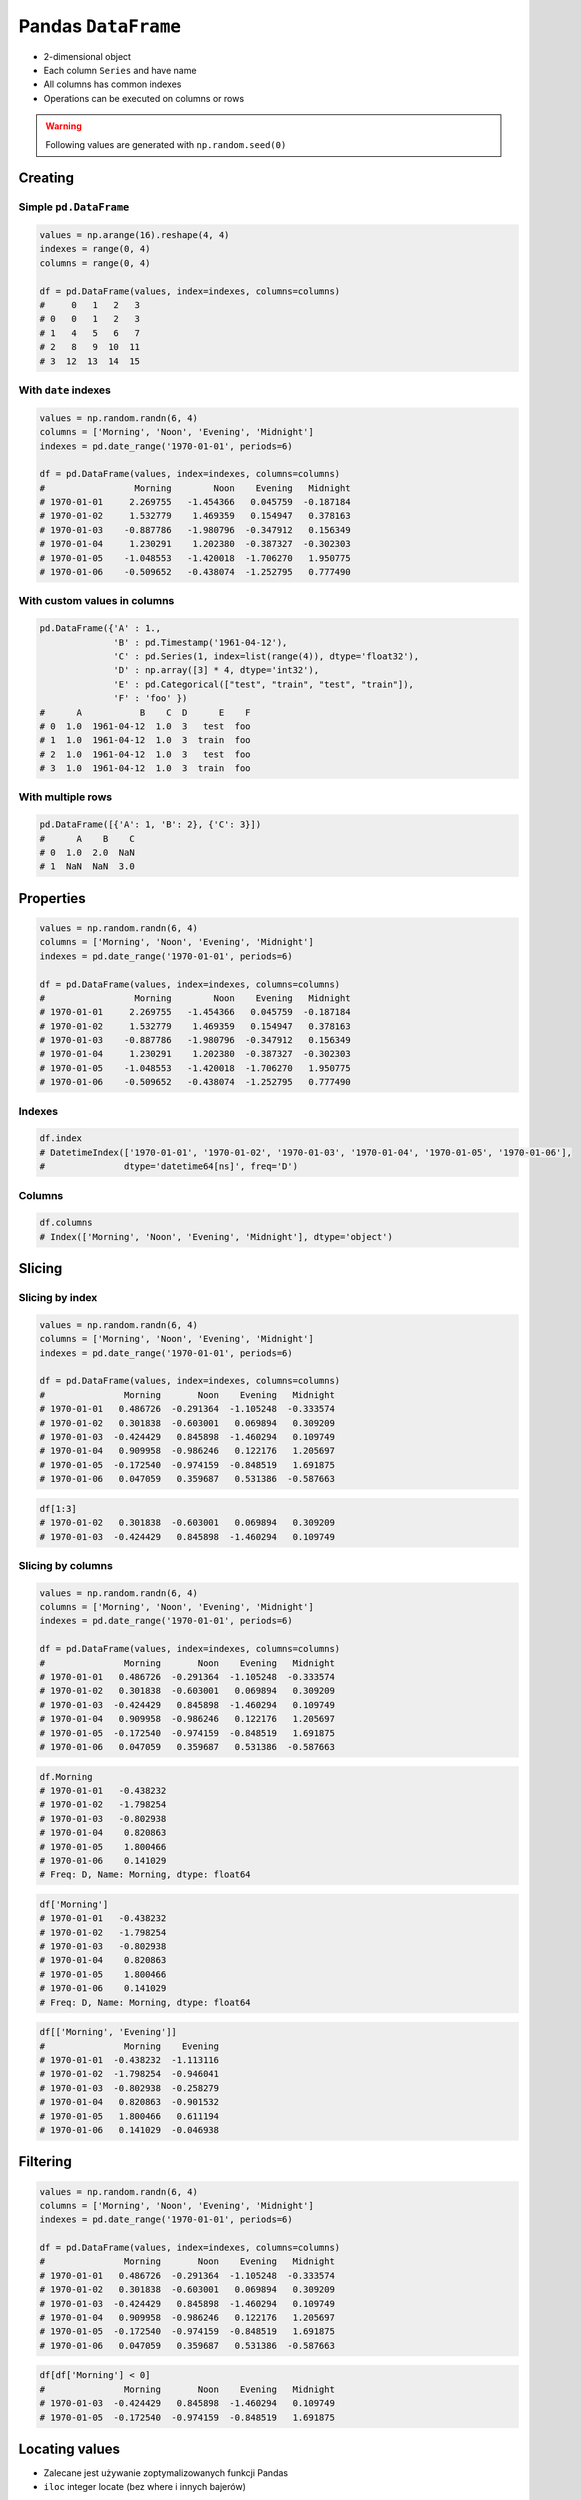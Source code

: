 ********************
Pandas ``DataFrame``
********************


* 2-dimensional object
* Each column ``Series`` and have name
* All columns has common indexes
* Operations can be executed on columns or rows


.. warning:: Following values are generated with ``np.random.seed(0)``


Creating
========

Simple ``pd.DataFrame``
-----------------------
.. code-block:: python

    values = np.arange(16).reshape(4, 4)
    indexes = range(0, 4)
    columns = range(0, 4)

    df = pd.DataFrame(values, index=indexes, columns=columns)
    #     0   1   2   3
    # 0   0   1   2   3
    # 1   4   5   6   7
    # 2   8   9  10  11
    # 3  12  13  14  15

With ``date`` indexes
---------------------
.. code-block:: python

    values = np.random.randn(6, 4)
    columns = ['Morning', 'Noon', 'Evening', 'Midnight']
    indexes = pd.date_range('1970-01-01', periods=6)

    df = pd.DataFrame(values, index=indexes, columns=columns)
    #                 Morning        Noon    Evening   Midnight
    # 1970-01-01     2.269755   -1.454366   0.045759  -0.187184
    # 1970-01-02     1.532779    1.469359   0.154947   0.378163
    # 1970-01-03    -0.887786   -1.980796  -0.347912   0.156349
    # 1970-01-04     1.230291    1.202380  -0.387327  -0.302303
    # 1970-01-05    -1.048553   -1.420018  -1.706270   1.950775
    # 1970-01-06    -0.509652   -0.438074  -1.252795   0.777490

With custom values in columns
-----------------------------
.. code-block:: python

    pd.DataFrame({'A' : 1.,
                  'B' : pd.Timestamp('1961-04-12'),
                  'C' : pd.Series(1, index=list(range(4)), dtype='float32'),
                  'D' : np.array([3] * 4, dtype='int32'),
                  'E' : pd.Categorical(["test", "train", "test", "train"]),
                  'F' : 'foo' })
    #      A           B    C  D      E    F
    # 0  1.0  1961-04-12  1.0  3   test  foo
    # 1  1.0  1961-04-12  1.0  3  train  foo
    # 2  1.0  1961-04-12  1.0  3   test  foo
    # 3  1.0  1961-04-12  1.0  3  train  foo

With multiple rows
------------------
.. code-block:: python

    pd.DataFrame([{'A': 1, 'B': 2}, {'C': 3}])
    #      A    B    C
    # 0  1.0  2.0  NaN
    # 1  NaN  NaN  3.0


Properties
==========
.. code-block:: python

    values = np.random.randn(6, 4)
    columns = ['Morning', 'Noon', 'Evening', 'Midnight']
    indexes = pd.date_range('1970-01-01', periods=6)

    df = pd.DataFrame(values, index=indexes, columns=columns)
    #                 Morning        Noon    Evening   Midnight
    # 1970-01-01     2.269755   -1.454366   0.045759  -0.187184
    # 1970-01-02     1.532779    1.469359   0.154947   0.378163
    # 1970-01-03    -0.887786   -1.980796  -0.347912   0.156349
    # 1970-01-04     1.230291    1.202380  -0.387327  -0.302303
    # 1970-01-05    -1.048553   -1.420018  -1.706270   1.950775
    # 1970-01-06    -0.509652   -0.438074  -1.252795   0.777490

Indexes
-------
.. code-block:: python

    df.index
    # DatetimeIndex(['1970-01-01', '1970-01-02', '1970-01-03', '1970-01-04', '1970-01-05', '1970-01-06'],
    #               dtype='datetime64[ns]', freq='D')

Columns
-------
.. code-block:: python

    df.columns
    # Index(['Morning', 'Noon', 'Evening', 'Midnight'], dtype='object')


.. todo:: convert all below values in this chapter to ``np.random.seed(0)``

Slicing
=======

Slicing by index
----------------
.. code-block:: python

    values = np.random.randn(6, 4)
    columns = ['Morning', 'Noon', 'Evening', 'Midnight']
    indexes = pd.date_range('1970-01-01', periods=6)

    df = pd.DataFrame(values, index=indexes, columns=columns)
    #               Morning       Noon    Evening   Midnight
    # 1970-01-01   0.486726  -0.291364  -1.105248  -0.333574
    # 1970-01-02   0.301838  -0.603001   0.069894   0.309209
    # 1970-01-03  -0.424429   0.845898  -1.460294   0.109749
    # 1970-01-04   0.909958  -0.986246   0.122176   1.205697
    # 1970-01-05  -0.172540  -0.974159  -0.848519   1.691875
    # 1970-01-06   0.047059   0.359687   0.531386  -0.587663

.. code-block:: python

    df[1:3]
    # 1970-01-02   0.301838  -0.603001   0.069894   0.309209
    # 1970-01-03  -0.424429   0.845898  -1.460294   0.109749


Slicing by columns
------------------
.. code-block:: python

    values = np.random.randn(6, 4)
    columns = ['Morning', 'Noon', 'Evening', 'Midnight']
    indexes = pd.date_range('1970-01-01', periods=6)

    df = pd.DataFrame(values, index=indexes, columns=columns)
    #               Morning       Noon    Evening   Midnight
    # 1970-01-01   0.486726  -0.291364  -1.105248  -0.333574
    # 1970-01-02   0.301838  -0.603001   0.069894   0.309209
    # 1970-01-03  -0.424429   0.845898  -1.460294   0.109749
    # 1970-01-04   0.909958  -0.986246   0.122176   1.205697
    # 1970-01-05  -0.172540  -0.974159  -0.848519   1.691875
    # 1970-01-06   0.047059   0.359687   0.531386  -0.587663

.. code-block:: python

    df.Morning
    # 1970-01-01   -0.438232
    # 1970-01-02   -1.798254
    # 1970-01-03   -0.802938
    # 1970-01-04    0.820863
    # 1970-01-05    1.800466
    # 1970-01-06    0.141029
    # Freq: D, Name: Morning, dtype: float64

.. code-block:: python

    df['Morning']
    # 1970-01-01   -0.438232
    # 1970-01-02   -1.798254
    # 1970-01-03   -0.802938
    # 1970-01-04    0.820863
    # 1970-01-05    1.800466
    # 1970-01-06    0.141029
    # Freq: D, Name: Morning, dtype: float64

.. code-block:: python

    df[['Morning', 'Evening']]
    #               Morning    Evening
    # 1970-01-01  -0.438232  -1.113116
    # 1970-01-02  -1.798254  -0.946041
    # 1970-01-03  -0.802938  -0.258279
    # 1970-01-04   0.820863  -0.901532
    # 1970-01-05   1.800466   0.611194
    # 1970-01-06   0.141029  -0.046938


Filtering
=========
.. code-block:: python

    values = np.random.randn(6, 4)
    columns = ['Morning', 'Noon', 'Evening', 'Midnight']
    indexes = pd.date_range('1970-01-01', periods=6)

    df = pd.DataFrame(values, index=indexes, columns=columns)
    #               Morning       Noon    Evening   Midnight
    # 1970-01-01   0.486726  -0.291364  -1.105248  -0.333574
    # 1970-01-02   0.301838  -0.603001   0.069894   0.309209
    # 1970-01-03  -0.424429   0.845898  -1.460294   0.109749
    # 1970-01-04   0.909958  -0.986246   0.122176   1.205697
    # 1970-01-05  -0.172540  -0.974159  -0.848519   1.691875
    # 1970-01-06   0.047059   0.359687   0.531386  -0.587663

.. code-block:: python

    df[df['Morning'] < 0]
    #               Morning       Noon    Evening   Midnight
    # 1970-01-03  -0.424429   0.845898  -1.460294   0.109749
    # 1970-01-05  -0.172540  -0.974159  -0.848519   1.691875


Locating values
===============
* Zalecane jest używanie zoptymalizowanych funkcji Pandas
* ``iloc`` integer locate (bez where i innych bajerów)

.. warning::
    * Start and the stop are included.
    * This is different behavior than Python slices!

.. code-block:: python

    values = np.random.randn(6, 4)
    columns = ['Morning', 'Noon', 'Evening', 'Midnight']
    indexes = pd.date_range('1970-01-01', periods=6)

    df = pd.DataFrame(values, index=indexes, columns=columns)
    #               Morning       Noon    Evening   Midnight
    # 1970-01-01   0.486726  -0.291364  -1.105248  -0.333574
    # 1970-01-02   0.301838  -0.603001   0.069894   0.309209
    # 1970-01-03  -0.424429   0.845898  -1.460294   0.109749
    # 1970-01-04   0.909958  -0.986246   0.122176   1.205697
    # 1970-01-05  -0.172540  -0.974159  -0.848519   1.691875
    # 1970-01-06   0.047059   0.359687   0.531386  -0.587663

Single label
------------
* Returns the row as a Series

.. code-block:: python

    df.loc['1970-01-01']
    # Morning    -0.438232
    # Noon        1.493865
    # Evening    -1.113116
    # Midnight   -0.042712
    # Name: 1970-01-01 00:00:00, dtype: float64

Range
-----
.. code-block:: python

    df.loc['1970-01-02': '1970-01-04']
    #               Morning       Noon    Evening   Midnight
    # 1970-01-02   0.301838  -0.603001   0.069894   0.309209
    # 1970-01-03  -0.424429   0.845898  -1.460294   0.109749
    # 1970-01-04   0.909958  -0.986246   0.122176   1.205697

Single label for row and column
-------------------------------
.. code-block:: python

    df.loc['1970-01-02', 'Morning']
    # -1.7982538699804334

Slice with labels for row and single label for column
-----------------------------------------------------
* Note that both the start and stop of the slice are included

.. code-block:: python

    df.loc['1970-01-02': '1970-01-04', 'Noon']
    # 1970-01-02   -1.440613
    # 1970-01-03    0.301141
    # 1970-01-04   -0.574301
    # Freq: D, Name: Noon, dtype: float64

Boolean list with the same length as the row axis
-------------------------------------------------
* Print row for given index is ``True``
* Default to ``False``

.. code-block:: python

    df.loc[[True, False, True]]
    #               Morning      Noon    Evening   Midnight
    # 1970-01-01  -0.438232  1.493865  -1.113116  -0.042712
    # 1970-01-03  -0.802938  0.301141  -0.258279  -1.492688

Conditional that returns a boolean Series
-----------------------------------------
.. code-block:: python

    df.loc[df['Morning'] < 0]
    #               Morning       Noon    Evening   Midnight
    # 1970-01-01  -0.438232   1.493865  -1.113116  -0.042712
    # 1970-01-02  -1.798254  -1.440613  -0.946041  -2.732719
    # 1970-01-03  -0.802938   0.301141  -0.258279  -1.492688

Conditional that returns a boolean Series with column labels specified
----------------------------------------------------------------------
.. code-block:: python

    df.loc[df['Morning'] < 0, 'Evening']
    # 1970-01-01   -1.113116
    # 1970-01-02   -0.946041
    # 1970-01-03   -0.258279
    # Freq: D, Name: Evening, dtype: float64

.. code-block:: python

    df.loc[df['Morning'] < 0, ['Morning', 'Evening']]
    #               Morning    Evening
    # 1970-01-01  -0.438232  -1.113116
    # 1970-01-02  -1.798254  -0.946041
    # 1970-01-03  -0.802938  -0.258279

Filtering with callable
-----------------------
.. code-block:: python

    def morning_below_zero(df):
        return df['Morning'] < 0

    df.loc[morning_below_zero]
    #               Morning       Noon    Evening   Midnight
    # 1970-01-01  -0.438232   1.493865  -1.113116  -0.042712
    # 1970-01-02  -1.798254  -1.440613  -0.946041  -2.732719
    # 1970-01-03  -0.802938   0.301141  -0.258279  -1.492688

.. code-block:: python

    df.loc[lambda df: df['Morning'] < 0]
    #               Morning       Noon    Evening   Midnight
    # 1970-01-01  -0.438232   1.493865  -1.113116  -0.042712
    # 1970-01-02  -1.798254  -1.440613  -0.946041  -2.732719
    # 1970-01-03  -0.802938   0.301141  -0.258279  -1.492688

Set value for all items matching the list of labels
---------------------------------------------------
.. code-block:: python

    df.loc[df['Morning'] < 0, 'Evening'] = 0.0
    #               Morning       Noon    Evening   Midnight
    # 1970-01-01  -0.438232   1.493865   0.000000  -0.042712
    # 1970-01-02  -1.798254  -1.440613   0.000000  -2.732719
    # 1970-01-03  -0.802938   0.301141   0.000000  -1.492688
    # 1970-01-04   0.820863  -0.574301  -0.901532  -0.191122
    # 1970-01-05   1.800466  -0.777165   0.611194   1.345492
    # 1970-01-06   0.141029  -0.134463  -0.046938   0.401554

Set value for an entire row
---------------------------
.. code-block:: python

    df.loc['1970-01-01'] = 0.0
    #               Morning       Noon    Evening   Midnight
    # 1970-01-01   0.000000   0.000000   0.000000   0.000000
    # 1970-01-02   0.391381  -0.034658  -0.026441  -0.528525
    # 1970-01-03   0.292151   1.328559   1.510460   0.973299
    # 1970-01-04   0.985247   1.033980  -0.688412   1.171957
    # 1970-01-05  -0.210144   0.112805  -0.691808   0.339706
    # 1970-01-06   1.259968  -0.283706  -1.333459  -0.962464

Set value for an entire column
------------------------------
.. code-block:: python

    df.loc[:, 'Evening'] = 0.0
    #               Morning       Noon  Evening   Midnight
    # 1970-01-01   0.000000   0.000000      0.0   0.000000
    # 1970-01-02   0.391381  -0.034658      0.0  -0.528525
    # 1970-01-03   0.292151   1.328559      0.0   0.973299
    # 1970-01-04   0.985247   1.033980      0.0   1.171957
    # 1970-01-05  -0.210144   0.112805      0.0   0.339706
    # 1970-01-06   1.259968  -0.283706      0.0  -0.962464

Set value for rows matching callable condition
----------------------------------------------
* Important!

.. code-block:: python

    df.loc[df['Morning'] < 0] = 0.0
    #              Morning       Noon  Evening   Midnight
    # 1970-01-01  0.000000   0.000000      0.0   0.000000
    # 1970-01-02  0.391381  -0.034658      0.0  -0.528525
    # 1970-01-03  0.292151   1.328559      0.0   0.973299
    # 1970-01-04  0.985247   1.033980      0.0   1.171957
    # 1970-01-05  0.000000   0.000000      0.0   0.000000
    # 1970-01-06  1.259968  -0.283706      0.0  -0.962464


Accessing values
================
* Access a single value for a row/column pair by integer position
* Use iat if you only need to get or set a single value in a DataFrame or Series
* ``iat`` integer at (bez where i innych bajerów)

.. code-block:: python

    values = np.random.randn(6, 4)
    columns = ['Morning', 'Noon', 'Evening', 'Midnight']
    indexes = pd.date_range('1970-01-01', periods=6)

    df = pd.DataFrame(values, index=indexes, columns=columns)
    #               Morning       Noon    Evening   Midnight
    # 1970-01-01   0.486726  -0.291364  -1.105248  -0.333574
    # 1970-01-02   0.301838  -0.603001   0.069894   0.309209
    # 1970-01-03  -0.424429   0.845898  -1.460294   0.109749
    # 1970-01-04   0.909958  -0.986246   0.122176   1.205697
    # 1970-01-05  -0.172540  -0.974159  -0.848519   1.691875
    # 1970-01-06   0.047059   0.359687   0.531386  -0.587663

Get value at specified row/column pair
--------------------------------------
* First argument is column
* Second argument is row

.. code-block:: python

    df.iat[0, 0]
    # -0.728881431659923

    df.iat[1, 0]
    # 1.2427906060319527

    df.iat[0, 1]
    # 2.4525672341751084

Set value at specified row/column pair
--------------------------------------
.. code-block:: python

    df.iat[0, 0] = 0.0
    df.iat[0, 0]
    # 0.0

Get value within a series
-------------------------
* ``loc`` returns Series

.. code-block:: python

    df.loc['1970-01-01'].iat[1]
    # 2.4525672341751084


Modifying values
================
.. code-block:: python

    df = pd.DataFrame([ {'A': 1, 'B': 2},
                        {'C': 3}])

.. csv-table::
    :header-rows: 1

    "", "A", "B", "C"
    "0", "1.0", "2.0", "NaN"
    "1", "NaN", "NaN", "3.0"

Adding column
-------------
.. code-block:: python

    df['Z'] = ['aa', 'bb']

=== === === === ==
    A   B   C   Z
=== === === === ==
0   1.0 2.0 NaN aa
1   NaN NaN 3.0 bb
=== === === === ==

Drop row if all values are ``NaN``
----------------------------------
* ``axis=0``: rows

.. code-block:: python

    df = pd.DataFrame([ {'A': 1, 'B': 2},
                        {'B': 2, 'C': 3}])
    #       A     B     C
    # 0   1.0   2.0   NaN
    # 1   NaN   2.0   3.0

.. code-block:: python

    df.dropna(how='all')
    #       A     B     C
    # 0   1.0   2.0   NaN
    # 1   NaN   2.0   3.0

Drop column if all values are ``NaN``
-------------------------------------
* ``axis=1``: columns

.. code-block:: python

    df = pd.DataFrame([ {'A': 1, 'B': 2},
                        {'B': 2, 'C': 3}])
    #       A     B     C
    # 0   1.0   2.0   NaN
    # 1   NaN   2.0   3.0

.. code-block:: python

    df.dropna(how='all', axis=1)
    #       A     B     C
    # 0   1.0   2.0   NaN
    # 1   NaN   2.0   3.0

Drop row if any value is ``NaN``
--------------------------------
* ``axis=0``: rows

.. code-block:: python

    df = pd.DataFrame([ {'A': 1, 'B': 2},
                        {'B': 2, 'C': 3}])
    #       A     B     C
    # 0   1.0   2.0   NaN
    # 1   NaN   2.0   3.0

.. code-block:: python

    df.dropna(how='any')
    #       A     B     C

Drop column if any value is ``NaN``
-----------------------------------
* ``axis=1``: columns

.. code-block:: python

    df = pd.DataFrame([ {'A': 1, 'B': 2},
                        {'B': 2, 'C': 3}])
    #       A     B     C
    # 0   1.0   2.0   NaN
    # 1   NaN   2.0   3.0

.. code-block:: python

    df.dropna(how='any', axis=1)
    #       B
    # 0   2.0
    # 1   2.0

Fill ``NA``/``NaN`` with specified values
-----------------------------------------
.. code-block:: python

    df = pd.DataFrame([ {'A': 1, 'B': 2},
                        {'B': 2, 'C': 3}])
    #       A     B     C
    # 0   1.0   2.0   NaN
    # 1   NaN   2.0   3.0

.. code-block:: python

    df.fillna(0.0)
    #       A     B     C
    # 0   1.0   2.0   0.0
    # 1   0.0   2.0   3.0

Fill ``NA``/``NaN`` with values from dict with column names
-----------------------------------------------------------
.. code-block:: python

    df = pd.DataFrame([ {'A': 1, 'B': 2},
                        {'B': 2, 'C': 3}])
    #       A     B     C
    # 0   1.0   2.0   NaN
    # 1   NaN   2.0   3.0

.. code-block:: python

    values = {'A': 5, 'B': 7, 'C': 9}

    df.fillna(values)
    #       A     B     C
    # 0   1.0   2.0   9.0
    # 1   5.0   2.0   3.0

Fill ``NA``/``NaN`` values from previous row
--------------------------------------------
* ``ffill``: propagate last valid observation forward to next valid backfill

.. code-block:: python

    df = pd.DataFrame([ {'A': 1, 'B': 2},
                        {'B': 2, 'C': 3}])
    #       A     B     C
    # 0   1.0   2.0   NaN
    # 1   NaN   2.0   3.0

.. code-block:: python

    df.fillna(method='ffill')
    #       A     B     C
    # 0   1.0   2.0   NaN
    # 1   1.0   2.0   3.0

Fill ``NA``/``NaN`` values from next row
----------------------------------------
* ``bfill``: use NEXT valid observation to fill gap

.. code-block:: python

    df = pd.DataFrame([ {'A': 1, 'B': 2},
                        {'B': 2, 'C': 3}])
    #       A     B     C
    # 0   1.0   2.0   NaN
    # 1   NaN   2.0   3.0

.. code-block:: python

    df.fillna(method='bfill')
    #       A     B     C
    # 0   1.0   2.0   3.0
    # 1   NaN   2.0   3.0

Transpose
---------
.. code-block:: python

    values = np.random.randn(6, 4)
    columns = ['Morning', 'Noon', 'Evening', 'Midnight']
    indexes = pd.date_range('1970-01-01', periods=6)

    df = pd.DataFrame(values, index=indexes, columns=columns)
    #               Morning       Noon    Evening   Midnight
    # 1970-01-01   0.486726  -0.291364  -1.105248  -0.333574
    # 1970-01-02   0.301838  -0.603001   0.069894   0.309209
    # 1970-01-03  -0.424429   0.845898  -1.460294   0.109749
    # 1970-01-04   0.909958  -0.986246   0.122176   1.205697
    # 1970-01-05  -0.172540  -0.974159  -0.848519   1.691875
    # 1970-01-06   0.047059   0.359687   0.531386  -0.587663

.. code-block:: python

    df.T
    df.transpose()
    #          1970-01-01  1970-01-02  1970-01-03  1970-01-04  1970-01-05  1970-01-06
    # Morning   -0.728881    1.242791   -0.300652    0.973488    0.527855    0.805407
    # Noon       2.452567    0.595302   -0.272770   -2.083819   -0.911698   -0.931830
    # Evening    0.911723    0.176457   -0.471503    0.402725   -0.842518   -0.063189
    # Midnight  -0.849580   -0.560606   -0.852577   -0.331235    1.653468   -0.792088

Substitute values in columns
----------------------------
.. code-block:: python

    df.loc[df['Species'] == 0, 'Species'] = 'Setosa'
    df.loc[df['Species'] == 1, 'Species'] = 'Versicolor'
    df.loc[df['Species'] == 2, 'Species'] = 'Virginica'

.. code-block:: python

    df['Species'].replace(to_replace={
        0: 'setosa',
        1: 'versicolor',
        2: 'virginica'
    }, inplace=True)


Selecting values
================
.. code-block:: python

    values = np.random.randn(6, 4)
    columns = ['A', 'B', 'C', 'D']
    indexes = pd.date_range('1970-01-01', periods=6)
    # DatetimeIndex(['1970-01-01',
    #                '1970-01-02',
    #                '1970-01-03',
    #                '1970-01-04',
    #                '1970-01-05',
    #                '1970-01-06'], dtype='datetime64[ns]', freq='D')

    df = pd.DataFrame(values, index=indexes, columns=columns)

First ``n`` records
-------------------
.. code-block:: python

    df.head(2)
    #                    A          B          C          D
    # 1970-01-01  0.131926  -1.825204  -1.909562   1.274718
    # 1970-01-02  0.084471  -0.932586   0.160637  -0.275183

Last ``n`` records
------------------
.. code-block:: python

    df.tail(3)
    #                     A          B          C         D
    # 1970-01-04  -0.974425   1.327082  -0.435516  1.328745
    # 1970-01-05   0.589973   0.748417  -1.680741  0.510512
    # 1970-01-06   1.361922  -0.827940   0.400024  0.047176

Sample ``n`` elements
---------------------
.. code-block:: python

    df.sample()
    #                     A          B          C         D
    # 1970-01-05   0.589973   0.748417  -1.680741  0.510512

.. code-block:: python

    df.sample(2)
    #                     A          B          C         D
    # 1970-01-04  -0.974425   1.327082  -0.435516  1.328745
    # 1970-01-01  0.131926  -1.825204  -1.909562   1.274718

.. code-block:: python

    df.sample(n=2, repeat=True)
    #                     A          B          C         D
    # 1970-01-05   0.589973   0.748417  -1.680741  0.510512
    # 1970-01-05   0.589973   0.748417  -1.680741  0.510512

Sample ``n`` percent of elements
--------------------------------
* 0.05 is 5%
* 1.0 is 100%

.. code-block:: python

    df.sample(frac=0.05)
    #      Sepal length  Sepal width  Petal length  Petal width     Species
    # 146           5.9          3.0           4.2          1.5  Versicolor
    # 135           4.7          3.2           1.3          0.2      Setosa
    # 15            6.6          3.0           4.4          1.4  Versicolor
    # 68            5.0          3.6           1.4          0.2      Setosa
    # 42            6.2          2.8           4.8          1.8   Virginica
    # 10            6.5          3.0           5.2          2.0   Virginica
    # 17            5.8          2.7           5.1          1.9   Virginica
    # 66            5.4          3.4           1.7          0.2      Setosa


.. code-block:: python

    df.sample(frac=0.05).reset_index(drop=True)
    #      Sepal length  Sepal width  Petal length  Petal width     Species
    # 0             5.9          3.0           4.2          1.5  Versicolor
    # 1             4.7          3.2           1.3          0.2      Setosa
    # 2             6.6          3.0           4.4          1.4  Versicolor
    # 3             5.0          3.6           1.4          0.2      Setosa
    # 4             6.2          2.8           4.8          1.8   Virginica
    # 5             6.5          3.0           5.2          2.0   Virginica
    # 6             5.8          2.7           5.1          1.9   Virginica
    # 7             5.4          3.4           1.7          0.2      Setosa


Sorting
=======
.. code-block:: python

    values = np.random.randn(6, 4)
    columns = ['A', 'B', 'C', 'D']
    indexes = pd.date_range('1970-01-01', periods=6)
    # DatetimeIndex(['1970-01-01',
    #                '1970-01-02',
    #                '1970-01-03',
    #                '1970-01-04',
    #                '1970-01-05',
    #                '1970-01-06'], dtype='datetime64[ns]', freq='D')

    df = pd.DataFrame(values, index=indexes, columns=columns)

Sort by index
-------------
.. code-block:: python

    df.sort_index(ascending=False) # default axis=0
    df.sort_index(ascending=False, inplace=True)

.. csv-table::
    :header-rows: 1

    "", "A", "B", "C", "D"
    "1970-01-06", "1.361922", "-0.827940", "0.400024", "0.047176"
    "1970-01-05", "0.589973", "0.748417", "-1.680741", "0.510512"
    "1970-01-04", "-0.974425", "1.327082", "-0.435516", "1.328745"
    "1970-01-03", "-1.308835", "-0.285436", "-0.757591", "-0.042493"
    "1970-01-02", "0.084471", "-0.932586", "0.160637", "-0.275183"
    "1970-01-01", "0.131926", "-1.825204", "-1.909562", "1.274718"

Sort by columns
---------------
.. code-block:: python

    df.sort_index(axis=1, ascending=False)

.. csv-table::
    :header-rows: 1

    "", "D", "C", "B", "A"
    "1970-01-01", "1.274718 ", "-1.909562", "-1.825204", "0.131926"
    "1970-01-02", "-0.275183", "0.160637", "-0.932586", "0.084471"
    "1970-01-03", "-0.042493", "-0.757591", "-0.285436", "-1.308835"
    "1970-01-04", "1.328745", "-0.435516", "1.327082", "-0.974425"
    "1970-01-05", "0.510512", "-1.680741", "0.748417", "0.589973"
    "1970-01-06", "0.047176", "0.400024", "-0.827940", "1.361922"

Sort by values
--------------
.. code-block:: python

    df.sort_values('B')
    df.sort_values('B', inplace=True)

    # można sortować po wielu kolumnach (jeżeli wartości w pierwszej będą równe)
    df.sort_values(['B', 'C'])
    df.sort_values(['B', 'C'])

=========== =========== =========== =========== =========
            A           B           C           D
=========== =========== =========== =========== =========
1970-01-01  0.131926    -1.825204   -1.909562   1.274718
1970-01-02  0.084471    -0.932586   0.160637    -0.275183
1970-01-06  1.361922    -0.827940   0.400024    0.047176
1970-01-03  -1.308835   -0.285436   -0.757591   -0.042493
1970-01-05  0.589973    0.748417    -1.680741   0.510512
1970-01-04  -0.974425   1.327082    -0.435516   1.328745
=========== =========== =========== =========== =========


Statistics
==========
.. code-block:: python

    values = np.random.randn(6, 4)
    columns = ['A', 'B', 'C', 'D']
    indexes = pd.date_range('1970-01-01', periods=6)
    # DatetimeIndex(['1970-01-01',
    #                '1970-01-02',
    #                '1970-01-03',
    #                '1970-01-04',
    #                '1970-01-05',
    #                '1970-01-06'], dtype='datetime64[ns]', freq='D')

    df = pd.DataFrame(values, index=indexes, columns=columns)

Arithmetic mean
---------------
.. code-block:: python

    df.mean()
    # A   -0.078742
    # B    0.241929
    # C    0.110231
    # D   -0.092946
    # dtype: float64

Descriptive stats
-----------------
.. code-block:: python

    df.describe()
    #               A          B          C          D
    # count  6.000000   6.000000   6.000000   6.000000
    # mean  -0.078742   0.241929   0.110231  -0.092946
    # std    0.690269   0.845521   0.746167   1.207483
    # min   -0.928127  -0.931601  -0.812575  -1.789321
    # 25%   -0.442016  -0.275899  -0.359650  -0.638282
    # 50%   -0.202288   0.287667  -0.045933  -0.332729
    # 75%    0.189195   0.882916   0.733453   0.902115
    # max    1.062487   1.190259   1.036800   1.323504

Percentiles
-----------
.. code-block:: python

    values = np.array([[1, 1], [2, 10], [3, 100], [4, 100]])
    columns = ['a', 'b']

    df = pd.DataFrame(values, columns=columns)
    #    a    b
    # 0  1    1
    # 1  2   10
    # 2  3  100
    # 3  4  100

.. code-block:: python

    df.quantile(.1)
    # a    1.3
    # b    3.7
    # dtype: float64

.. code-block:: python

    df.quantile([.1, .5])
    #        a     b
    # 0.1  1.3   3.7
    # 0.5  2.5  55.0

Other methods
-------------
.. csv-table:: Descriptive statistics
    :header-rows: 1

    "Function", "Description"
    "``count``", "Number of non-null observations"
    "``sum``", "Sum of values"
    "``mean``", "Mean of values"
    "``mad``", "Mean absolute deviation"
    "``median``", "Arithmetic median of values"
    "``min``", "Minimum"
    "``max``", "Maximum"
    "``mode``", "Mode"
    "``abs``", "Absolute Value"
    "``prod``", "Product of values"
    "``std``", "Unbiased standard deviation"
    "``var``", "Unbiased variance"
    "``sem``", "Unbiased standard error of the mean"
    "``skew``", "Unbiased skewness (3rd moment)"
    "``kurt``", "Unbiased kurtosis (4th moment)"
    "``quantile``", "Sample quantile (value at %)"
    "``cumsum``", "Cumulative sum"
    "``cumprod``", "Cumulative product"
    "``cummax``", "Cumulative maximum"
    "``cummin``", "Cumulative minimum"


Grouping
========
* Group series using mapper (dict or key function, apply given function to group, return result as series) or by a series of columns
* Check:

    - ``.value_counts()``
    - ``.nunique()``
    - ``.sum()``
    - ``.count()``
    - ``.max()``
    - ``.first()``

.. code-block:: python

    values = np.random.randn(6, 4)
    columns = ['A', 'B', 'C', 'D']
    indexes = pd.date_range('1970-01-01', periods=6)
    # DatetimeIndex(['1970-01-01',
    #                '1970-01-02',
    #                '1970-01-03',
    #                '1970-01-04',
    #                '1970-01-05',
    #                '1970-01-06'], dtype='datetime64[ns]', freq='D')

    df = pd.DataFrame(values, index=indexes, columns=columns)

By count of elements
--------------------
.. code-block:: python

    df.groupby('D').size()
    #         D
    # -1.789321    1
    # -0.709686    1
    # -0.424071    1
    # -0.241387    1
    #  1.283282    1
    #  1.323504    1
    # dtype: int64

By mean of elements
-------------------
.. code-block:: python

    df.groupby('D').mean()
    #         D          A          B          C
    # -1.789321   0.257330   1.190259   0.074459
    # -0.709686  -0.459565   0.827296   0.953118
    # -0.424071   1.062487  -0.251961  -0.424092
    # -0.241387  -0.928127  -0.931601   1.036800
    # 1.283282   -0.015208   0.901456  -0.812575
    # 1.323504   -0.389369  -0.283878  -0.166324

Example
-------
.. code-block:: python

    df = pd.DataFrame({'A': ['foo', 'bar', 'foo', 'bar', 'foo', 'bar', 'foo', 'foo'],
                       'B': ['one', 'one', 'two', 'three', 'two', 'two', 'one', 'three'],
                       'C' : np.random.randn(8),
                       'D' : np.random.randn(8)})

    #      A      B          C          D
    # 0  foo    one   0.239653  -1.505271
    # 1  bar    one   0.567327  -0.109503
    # 2  foo    two   1.726200  -0.401514
    # 3  bar  three  -1.145225   1.379611
    # 4  foo    two  -0.808037   1.148953
    # 5  bar    two   0.883013  -0.347327
    # 6  foo    one   0.225142  -0.995694
    # 7  foo  three  -0.484968  -0.547152

    df.groupby('A').mean()
    #   A         C          D
    # bar  0.101705   0.307594
    # foo  0.179598  -0.460136


Aggregations
============
* ``df.groupby('month', as_index=False).agg({"duration": "sum"})``

.. code-block:: python

    aggregations = {
        'duration':'sum',
        'date': lambda x: max(x) - 1
    }
    data.groupby('month').agg(aggregations)

.. code-block:: python

    aggregations = {
        'duration': [min, max, sum],        # find the min, max, and sum of the duration column
        'network_type': 'count',            # find the number of network type entries
        'date': [min, 'first', 'nunique']   # get the min, first, and number of unique dates per group
    }

    data.groupby(['month', 'item']).agg(aggregations)


Joins
=====

.. figure:: img/sql-joins.png
    :scale: 50%
    :align: center

    Joins

.. code-block:: python

    values = np.random.randn(6, 4)
    columns = ['A', 'B', 'C', 'D']
    indexes = pd.date_range('1970-01-01', periods=6)
    # DatetimeIndex(['1970-01-01',
    #                '1970-01-02',
    #                '1970-01-03',
    #                '1970-01-04',
    #                '1970-01-05',
    #                '1970-01-06'], dtype='datetime64[ns]', freq='D')

    df1 = pd.DataFrame(values, index=indexes, columns=columns)
    df2 = pd.DataFrame([ {'A': 1, 'B': 2},
                         {'C': 3}])

Left Join
---------
.. code-block:: python

    df1.join(df2, how='left', rsuffix='_2')  # gdyby była kolizja nazw kolumn, to dodaj suffix '_2'

.. code-block:: python

    df1.merge(df2, right_index=True, left_index=True, how='left', suffixes=('', '_2'))

Outer Join
----------
.. code-block:: python

    df1.merge(df2)
    df1.merge(df2, how='outer')

Append
------
* jak robi appenda, to nie zmienia indeksów (uwaga na indeksy powtórzone)
* nowy dataframe będzie miał kolejne indeksy

.. code-block:: python

    df1.append(df2)
    df1.append(df2, ignore_index=True)

Concat
------
* Przydatne przy łączeniu dataframe wczytanych z wielu plików

.. code-block:: python

    pd.concat([df1, df2])
    pd.concat([df1, df2], ignore_index=True)
    pd.concat([df1, df2], join='inner')


Practical Example
=================
.. code-block:: python

    import pandas as pd
    from reach.importer.models import Spreadsheet


    df = pd.read_excel(
        io='filename.xls',
        encoding='utf-8',
        parse_dates=['from', 'to'],  # list of columns to parse for dates
        sheet_name=['Sheet 1'],
        skip_blank_lines=True,
        skiprows=1,
    )

    # Rename Columns to match database columns
    df.rename(columns={
        'from': 'date_start',
        'to': 'date_end',
    }, inplace=True)

    # Drop all records where "Name" is empty (NaN)
    df.dropna(subset=['name'], how='all', inplace=True)

    # Add column ``blacklis`` with data
    df['blacklist'] = [True, False, True, False]

    # Change NaN to None
    df.fillna(None, inplace=True)

    # Choose columns
    columns = ['name', 'date_start', 'date_end', 'blacklist']

    return df[columns].to_dict('records')


Assignments
===========

Iris Dirty
----------
* Filename: ``pandas_iris_dirty.py``
* Lines of code to write: 10 lines
* Estimated time of completion: 20 min
* Input data: https://raw.githubusercontent.com/AstroMatt/book-python/master/numerical-analysis/data/iris-dirty.csv

#. Mając dane Irysów przekonwertuj je na ``DataFrame``
#. Pomiń pierwszą linię z metadanymi
#. Zmień nazwy kolumn na:

    * Sepal length
    * Sepal width
    * Petal length
    * Petal width
    * Species

#. Podmień wartości w kolumnie species

    - 0 -> 'setosa',
    - 1 -> 'versicolor',
    - 2 -> 'virginica'

#. Ustaw wszystkiw wiersze w losowej kolejności i zresetuj index
#. Wyświetl pierwsze 5 i ostatnie 3 wiersze
#. Wykreśl podstawowe statystyki opisowe

Iris Clean
----------
* Filename: ``pandas_iris_clean.py``
* Lines of code to write: 25 lines
* Estimated time of completion: 25 min
* Input data: https://raw.githubusercontent.com/AstroMatt/book-python/master/numerical-analysis/data/iris-clean.csv

#. Mając dane Irysów przekonwertuj je na ``DataFrame``
#. Podaj jawnie ``encoding``
#. Pierwsza linijka stanowi metadane (nie wyświetlaj jej)
#. Nazwy poszczególnych kolumn:

    * Sepal length
    * Sepal width
    * Petal length
    * Petal width
    * Species

#. Przefiltruj ``inplace`` kolumnę 'Petal length' i pozostaw wartości powyżej 2.0
#. Dodaj kolumnę ``datetime`` i wpisz do niej dzisiejszą datę (UTC)
#. Dodaj kolumnę ``big_enough`` i dla wartości 'Petal width' powyżej 1.0 ustawi ``True``, a dla mniejszych ``False``
#. Pozostaw tylko kolumny 'Sepal length', 'Sepal width' oraz 'Species'
#. Wykreśl podstawowe statystyki opisowe

Cars
----
* Filename: ``pandas_cars.py``
* Lines of code to write: 15 lines
* Estimated time of completion: 45 min

#. Stwórz ``DataFrame`` samochody z:

    - losową kolumną liczb całkowitych przebieg z przedziału [0, 200 000]
    - losową kolumną spalanie z przedziału [2, 20]

#. Dodaj kolumnę marka:

    - jeżeli samochód ma spalanie [0, 5] marka to VW
    - jeżeli samochód ma spalanie [6, 10] marka to Ford
    - jeżeli samochód ma spalanie 11 i więcej, marka to UAZ

#. Dodaj kolumnę pochodzenie:

    - jeżeli przebieg poniżej 100 km, pochodzenie nowy
    - jeżeli przebieg powyżej 100 km, pochodzenie uzywany
    - jeżeli przebieg powyżej 100 000 km, pochodzenie z niemiec

#. Przeanalizuj dane statystycznie

    - sprawdź liczność grup
    - wykonaj analizę statystyczną

#. Pogrupuj dane po marce i po pochodzenie

EVA
---
* Filename: ``pandas_eva.py``
* Lines of code to write: 25 lines
* Estimated time of completion: 30 min

#. Na podstawie podanych URL:

    * https://www.worldspaceflight.com/bios/eva/eva.php
    * https://www.worldspaceflight.com/bios/eva/eva2.php
    * https://www.worldspaceflight.com/bios/eva/eva3.php
    * https://www.worldspaceflight.com/bios/eva/eva4.php

#. Scrappuj stronę wykorzystując ``pandas.read_html()``
#. Połącz dane wykorzystując ``pd.concat``
#. Przygotuj plik ``CSV`` z danymi dotyczącymi spacerów kosmicznych
